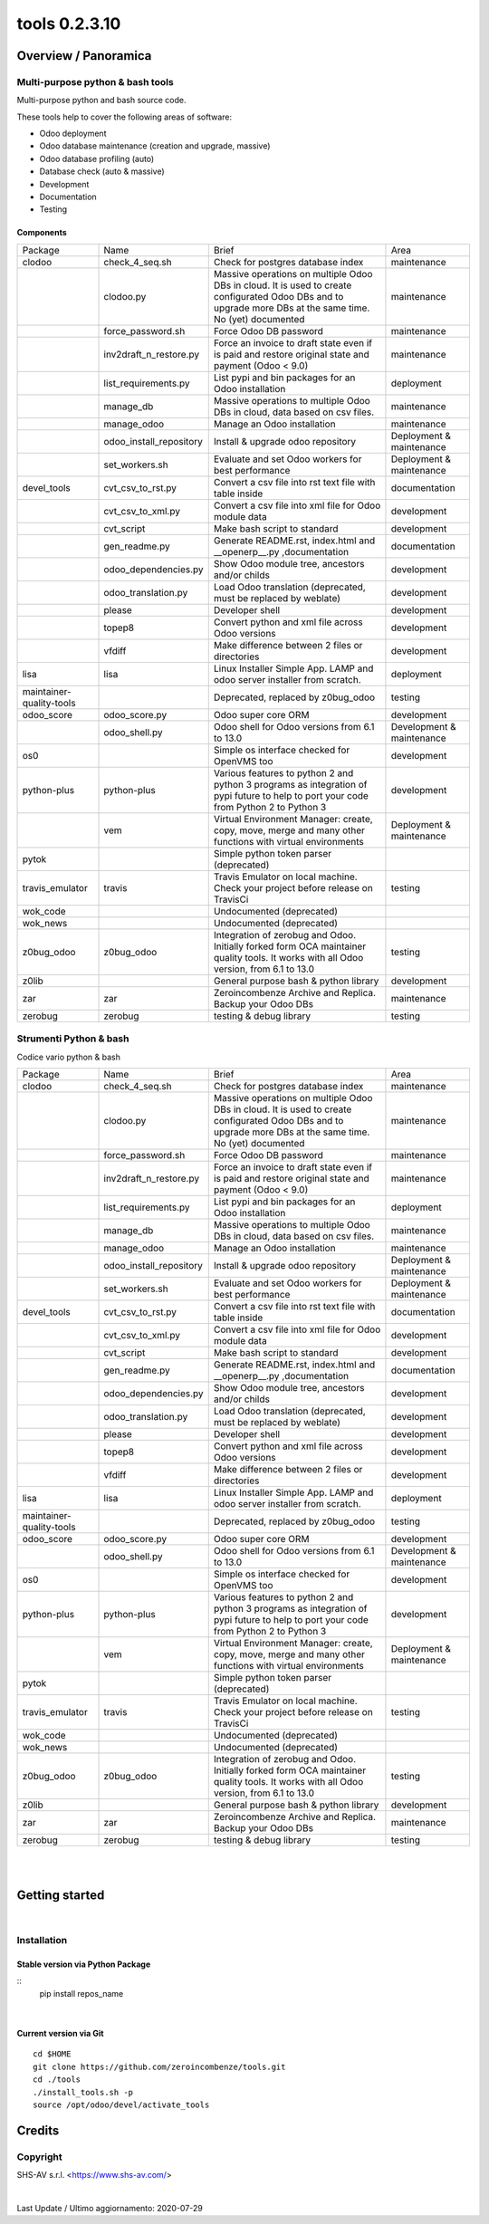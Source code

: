 
===============================
|Zeroincombenze| tools 0.2.3.10
===============================

|Coverage Status| |license gpl|




Overview / Panoramica
=====================

|en| Multi-purpose python & bash tools
--------------------------------------

Multi-purpose python and bash source code.

These tools help to cover the following areas of software:

* Odoo deployment
* Odoo database maintenance (creation and upgrade, massive)
* Odoo database profiling (auto)
* Database check (auto & massive)
* Development
* Documentation
* Testing


Components
~~~~~~~~~~

+--------------------------+-------------------------+------------------------------------------------------------------------------------------------------------------------------------------------------------+---------------------------+
| Package                  | Name                    | Brief                                                                                                                                                      | Area                      |
+--------------------------+-------------------------+------------------------------------------------------------------------------------------------------------------------------------------------------------+---------------------------+
| clodoo                   | check_4_seq.sh          | Check for postgres database index                                                                                                                          | maintenance               |
+--------------------------+-------------------------+------------------------------------------------------------------------------------------------------------------------------------------------------------+---------------------------+
|                          | clodoo.py               | Massive operations on multiple Odoo DBs in cloud. It is used to create configurated Odoo DBs and to upgrade more DBs at the same time. No (yet) documented | maintenance               |
+--------------------------+-------------------------+------------------------------------------------------------------------------------------------------------------------------------------------------------+---------------------------+
|                          | force_password.sh       | Force Odoo DB password                                                                                                                                     | maintenance               |
+--------------------------+-------------------------+------------------------------------------------------------------------------------------------------------------------------------------------------------+---------------------------+
|                          | inv2draft_n_restore.py  | Force an invoice to draft state even if is paid and restore original state and payment (Odoo < 9.0)                                                        | maintenance               |
+--------------------------+-------------------------+------------------------------------------------------------------------------------------------------------------------------------------------------------+---------------------------+
|                          | list_requirements.py    | List pypi and bin packages for an Odoo installation                                                                                                        | deployment                |
+--------------------------+-------------------------+------------------------------------------------------------------------------------------------------------------------------------------------------------+---------------------------+
|                          | manage_db               | Massive operations to multiple Odoo DBs in cloud, data based on csv files.                                                                                 | maintenance               |
+--------------------------+-------------------------+------------------------------------------------------------------------------------------------------------------------------------------------------------+---------------------------+
|                          | manage_odoo             | Manage an Odoo installation                                                                                                                                | maintenance               |
+--------------------------+-------------------------+------------------------------------------------------------------------------------------------------------------------------------------------------------+---------------------------+
|                          | odoo_install_repository | Install & upgrade odoo repository                                                                                                                          | Deployment & maintenance  |
+--------------------------+-------------------------+------------------------------------------------------------------------------------------------------------------------------------------------------------+---------------------------+
|                          | set_workers.sh          | Evaluate and set Odoo workers for best performance                                                                                                         | Deployment & maintenance  |
+--------------------------+-------------------------+------------------------------------------------------------------------------------------------------------------------------------------------------------+---------------------------+
| devel_tools              | cvt_csv_to_rst.py       | Convert a csv file into rst text file with table inside                                                                                                    | documentation             |
+--------------------------+-------------------------+------------------------------------------------------------------------------------------------------------------------------------------------------------+---------------------------+
|                          | cvt_csv_to_xml.py       | Convert a csv file into xml file for Odoo module data                                                                                                      | development               |
+--------------------------+-------------------------+------------------------------------------------------------------------------------------------------------------------------------------------------------+---------------------------+
|                          | cvt_script              | Make bash script to standard                                                                                                                               | development               |
+--------------------------+-------------------------+------------------------------------------------------------------------------------------------------------------------------------------------------------+---------------------------+
|                          | gen_readme.py           | Generate README.rst, index.html and __openerp__.py ,documentation                                                                                          | documentation             |
+--------------------------+-------------------------+------------------------------------------------------------------------------------------------------------------------------------------------------------+---------------------------+
|                          | odoo_dependencies.py    | Show Odoo module tree, ancestors and/or childs                                                                                                             | development               |
+--------------------------+-------------------------+------------------------------------------------------------------------------------------------------------------------------------------------------------+---------------------------+
|                          | odoo_translation.py     | Load Odoo translation (deprecated, must be replaced by weblate)                                                                                            | development               |
+--------------------------+-------------------------+------------------------------------------------------------------------------------------------------------------------------------------------------------+---------------------------+
|                          | please                  | Developer shell                                                                                                                                            | development               |
+--------------------------+-------------------------+------------------------------------------------------------------------------------------------------------------------------------------------------------+---------------------------+
|                          | topep8                  | Convert python and xml file across Odoo versions                                                                                                           | development               |
+--------------------------+-------------------------+------------------------------------------------------------------------------------------------------------------------------------------------------------+---------------------------+
|                          | vfdiff                  | Make difference between 2 files or directories                                                                                                             | development               |
+--------------------------+-------------------------+------------------------------------------------------------------------------------------------------------------------------------------------------------+---------------------------+
| lisa                     | lisa                    | Linux Installer Simple App. LAMP and odoo server installer from scratch.                                                                                   | deployment                |
+--------------------------+-------------------------+------------------------------------------------------------------------------------------------------------------------------------------------------------+---------------------------+
| maintainer-quality-tools |                         | Deprecated, replaced by z0bug_odoo                                                                                                                         | testing                   |
+--------------------------+-------------------------+------------------------------------------------------------------------------------------------------------------------------------------------------------+---------------------------+
| odoo_score               | odoo_score.py           | Odoo super core ORM                                                                                                                                        | development               |
+--------------------------+-------------------------+------------------------------------------------------------------------------------------------------------------------------------------------------------+---------------------------+
|                          | odoo_shell.py           | Odoo shell for Odoo versions from 6.1 to 13.0                                                                                                              | Development & maintenance |
+--------------------------+-------------------------+------------------------------------------------------------------------------------------------------------------------------------------------------------+---------------------------+
| os0                      |                         | Simple os interface checked for OpenVMS too                                                                                                                | development               |
+--------------------------+-------------------------+------------------------------------------------------------------------------------------------------------------------------------------------------------+---------------------------+
| python-plus              | python-plus             | Various features to python 2 and python 3 programs as integration of pypi future to help to port your code from Python 2 to Python 3                       | development               |
+--------------------------+-------------------------+------------------------------------------------------------------------------------------------------------------------------------------------------------+---------------------------+
|                          | vem                     | Virtual Environment Manager: create, copy, move, merge and many other functions with virtual environments                                                  | Deployment & maintenance  |
+--------------------------+-------------------------+------------------------------------------------------------------------------------------------------------------------------------------------------------+---------------------------+
| pytok                    |                         | Simple python token parser (deprecated)                                                                                                                    |                           |
+--------------------------+-------------------------+------------------------------------------------------------------------------------------------------------------------------------------------------------+---------------------------+
| travis_emulator          | travis                  | Travis Emulator on local machine. Check your project before release on TravisCi                                                                            | testing                   |
+--------------------------+-------------------------+------------------------------------------------------------------------------------------------------------------------------------------------------------+---------------------------+
| wok_code                 |                         | Undocumented (deprecated)                                                                                                                                  |                           |
+--------------------------+-------------------------+------------------------------------------------------------------------------------------------------------------------------------------------------------+---------------------------+
| wok_news                 |                         | Undocumented (deprecated)                                                                                                                                  |                           |
+--------------------------+-------------------------+------------------------------------------------------------------------------------------------------------------------------------------------------------+---------------------------+
| z0bug_odoo               | z0bug_odoo              | Integration of zerobug and Odoo. Initially forked form OCA maintainer quality tools. It works with all Odoo version, from 6.1 to 13.0                      | testing                   |
+--------------------------+-------------------------+------------------------------------------------------------------------------------------------------------------------------------------------------------+---------------------------+
| z0lib                    |                         | General purpose bash & python library                                                                                                                      | development               |
+--------------------------+-------------------------+------------------------------------------------------------------------------------------------------------------------------------------------------------+---------------------------+
| zar                      | zar                     | Zeroincombenze Archive and Replica. Backup your Odoo DBs                                                                                                   | maintenance               |
+--------------------------+-------------------------+------------------------------------------------------------------------------------------------------------------------------------------------------------+---------------------------+
| zerobug                  | zerobug                 | testing & debug library                                                                                                                                    | testing                   |
+--------------------------+-------------------------+------------------------------------------------------------------------------------------------------------------------------------------------------------+---------------------------+




|it| Strumenti Python & bash
----------------------------

Codice vario python & bash

+--------------------------+-------------------------+------------------------------------------------------------------------------------------------------------------------------------------------------------+---------------------------+
| Package                  | Name                    | Brief                                                                                                                                                      | Area                      |
+--------------------------+-------------------------+------------------------------------------------------------------------------------------------------------------------------------------------------------+---------------------------+
| clodoo                   | check_4_seq.sh          | Check for postgres database index                                                                                                                          | maintenance               |
+--------------------------+-------------------------+------------------------------------------------------------------------------------------------------------------------------------------------------------+---------------------------+
|                          | clodoo.py               | Massive operations on multiple Odoo DBs in cloud. It is used to create configurated Odoo DBs and to upgrade more DBs at the same time. No (yet) documented | maintenance               |
+--------------------------+-------------------------+------------------------------------------------------------------------------------------------------------------------------------------------------------+---------------------------+
|                          | force_password.sh       | Force Odoo DB password                                                                                                                                     | maintenance               |
+--------------------------+-------------------------+------------------------------------------------------------------------------------------------------------------------------------------------------------+---------------------------+
|                          | inv2draft_n_restore.py  | Force an invoice to draft state even if is paid and restore original state and payment (Odoo < 9.0)                                                        | maintenance               |
+--------------------------+-------------------------+------------------------------------------------------------------------------------------------------------------------------------------------------------+---------------------------+
|                          | list_requirements.py    | List pypi and bin packages for an Odoo installation                                                                                                        | deployment                |
+--------------------------+-------------------------+------------------------------------------------------------------------------------------------------------------------------------------------------------+---------------------------+
|                          | manage_db               | Massive operations to multiple Odoo DBs in cloud, data based on csv files.                                                                                 | maintenance               |
+--------------------------+-------------------------+------------------------------------------------------------------------------------------------------------------------------------------------------------+---------------------------+
|                          | manage_odoo             | Manage an Odoo installation                                                                                                                                | maintenance               |
+--------------------------+-------------------------+------------------------------------------------------------------------------------------------------------------------------------------------------------+---------------------------+
|                          | odoo_install_repository | Install & upgrade odoo repository                                                                                                                          | Deployment & maintenance  |
+--------------------------+-------------------------+------------------------------------------------------------------------------------------------------------------------------------------------------------+---------------------------+
|                          | set_workers.sh          | Evaluate and set Odoo workers for best performance                                                                                                         | Deployment & maintenance  |
+--------------------------+-------------------------+------------------------------------------------------------------------------------------------------------------------------------------------------------+---------------------------+
| devel_tools              | cvt_csv_to_rst.py       | Convert a csv file into rst text file with table inside                                                                                                    | documentation             |
+--------------------------+-------------------------+------------------------------------------------------------------------------------------------------------------------------------------------------------+---------------------------+
|                          | cvt_csv_to_xml.py       | Convert a csv file into xml file for Odoo module data                                                                                                      | development               |
+--------------------------+-------------------------+------------------------------------------------------------------------------------------------------------------------------------------------------------+---------------------------+
|                          | cvt_script              | Make bash script to standard                                                                                                                               | development               |
+--------------------------+-------------------------+------------------------------------------------------------------------------------------------------------------------------------------------------------+---------------------------+
|                          | gen_readme.py           | Generate README.rst, index.html and __openerp__.py ,documentation                                                                                          | documentation             |
+--------------------------+-------------------------+------------------------------------------------------------------------------------------------------------------------------------------------------------+---------------------------+
|                          | odoo_dependencies.py    | Show Odoo module tree, ancestors and/or childs                                                                                                             | development               |
+--------------------------+-------------------------+------------------------------------------------------------------------------------------------------------------------------------------------------------+---------------------------+
|                          | odoo_translation.py     | Load Odoo translation (deprecated, must be replaced by weblate)                                                                                            | development               |
+--------------------------+-------------------------+------------------------------------------------------------------------------------------------------------------------------------------------------------+---------------------------+
|                          | please                  | Developer shell                                                                                                                                            | development               |
+--------------------------+-------------------------+------------------------------------------------------------------------------------------------------------------------------------------------------------+---------------------------+
|                          | topep8                  | Convert python and xml file across Odoo versions                                                                                                           | development               |
+--------------------------+-------------------------+------------------------------------------------------------------------------------------------------------------------------------------------------------+---------------------------+
|                          | vfdiff                  | Make difference between 2 files or directories                                                                                                             | development               |
+--------------------------+-------------------------+------------------------------------------------------------------------------------------------------------------------------------------------------------+---------------------------+
| lisa                     | lisa                    | Linux Installer Simple App. LAMP and odoo server installer from scratch.                                                                                   | deployment                |
+--------------------------+-------------------------+------------------------------------------------------------------------------------------------------------------------------------------------------------+---------------------------+
| maintainer-quality-tools |                         | Deprecated, replaced by z0bug_odoo                                                                                                                         | testing                   |
+--------------------------+-------------------------+------------------------------------------------------------------------------------------------------------------------------------------------------------+---------------------------+
| odoo_score               | odoo_score.py           | Odoo super core ORM                                                                                                                                        | development               |
+--------------------------+-------------------------+------------------------------------------------------------------------------------------------------------------------------------------------------------+---------------------------+
|                          | odoo_shell.py           | Odoo shell for Odoo versions from 6.1 to 13.0                                                                                                              | Development & maintenance |
+--------------------------+-------------------------+------------------------------------------------------------------------------------------------------------------------------------------------------------+---------------------------+
| os0                      |                         | Simple os interface checked for OpenVMS too                                                                                                                | development               |
+--------------------------+-------------------------+------------------------------------------------------------------------------------------------------------------------------------------------------------+---------------------------+
| python-plus              | python-plus             | Various features to python 2 and python 3 programs as integration of pypi future to help to port your code from Python 2 to Python 3                       | development               |
+--------------------------+-------------------------+------------------------------------------------------------------------------------------------------------------------------------------------------------+---------------------------+
|                          | vem                     | Virtual Environment Manager: create, copy, move, merge and many other functions with virtual environments                                                  | Deployment & maintenance  |
+--------------------------+-------------------------+------------------------------------------------------------------------------------------------------------------------------------------------------------+---------------------------+
| pytok                    |                         | Simple python token parser (deprecated)                                                                                                                    |                           |
+--------------------------+-------------------------+------------------------------------------------------------------------------------------------------------------------------------------------------------+---------------------------+
| travis_emulator          | travis                  | Travis Emulator on local machine. Check your project before release on TravisCi                                                                            | testing                   |
+--------------------------+-------------------------+------------------------------------------------------------------------------------------------------------------------------------------------------------+---------------------------+
| wok_code                 |                         | Undocumented (deprecated)                                                                                                                                  |                           |
+--------------------------+-------------------------+------------------------------------------------------------------------------------------------------------------------------------------------------------+---------------------------+
| wok_news                 |                         | Undocumented (deprecated)                                                                                                                                  |                           |
+--------------------------+-------------------------+------------------------------------------------------------------------------------------------------------------------------------------------------------+---------------------------+
| z0bug_odoo               | z0bug_odoo              | Integration of zerobug and Odoo. Initially forked form OCA maintainer quality tools. It works with all Odoo version, from 6.1 to 13.0                      | testing                   |
+--------------------------+-------------------------+------------------------------------------------------------------------------------------------------------------------------------------------------------+---------------------------+
| z0lib                    |                         | General purpose bash & python library                                                                                                                      | development               |
+--------------------------+-------------------------+------------------------------------------------------------------------------------------------------------------------------------------------------------+---------------------------+
| zar                      | zar                     | Zeroincombenze Archive and Replica. Backup your Odoo DBs                                                                                                   | maintenance               |
+--------------------------+-------------------------+------------------------------------------------------------------------------------------------------------------------------------------------------------+---------------------------+
| zerobug                  | zerobug                 | testing & debug library                                                                                                                                    | testing                   |
+--------------------------+-------------------------+------------------------------------------------------------------------------------------------------------------------------------------------------------+---------------------------+





|
|

Getting started
===============

|Try Me|


|

Installation
------------


Stable version via Python Package
~~~~~~~~~~~~~~~~~~~~~~~~~~~~~~~~~

::
    pip install repos_name

|

Current version via Git
~~~~~~~~~~~~~~~~~~~~~~~

::

    cd $HOME
    git clone https://github.com/zeroincombenze/tools.git
    cd ./tools
    ./install_tools.sh -p
    source /opt/odoo/devel/activate_tools


Credits
=======

Copyright
---------

SHS-AV s.r.l. <https://www.shs-av.com/>


|


Last Update / Ultimo aggiornamento: 2020-07-29

.. |Maturity| image:: https://img.shields.io/badge/maturity-Alfa-red.png
    :target: https://odoo-community.org/page/development-status
    :alt: Alfa
.. |Build Status| image:: https://travis-ci.org/zeroincombenze/tools.svg?branch=0.2.3.10
    :target: https://travis-ci.org/zeroincombenze/tools
    :alt: github.com
.. |license gpl| image:: https://img.shields.io/badge/licence-AGPL--3-blue.svg
    :target: http://www.gnu.org/licenses/agpl-3.0-standalone.html
    :alt: License: AGPL-3
.. |license opl| image:: https://img.shields.io/badge/licence-OPL-7379c3.svg
    :target: https://www.odoo.com/documentation/user/9.0/legal/licenses/licenses.html
    :alt: License: OPL
.. |Coverage Status| image:: https://coveralls.io/repos/github/zeroincombenze/tools/badge.svg?branch=0.2.3.10
    :target: https://coveralls.io/github/zeroincombenze/tools?branch=0.2.3.10
    :alt: Coverage
.. |Codecov Status| image:: https://codecov.io/gh/zeroincombenze/tools/branch/0.2.3.10/graph/badge.svg
    :target: https://codecov.io/gh/zeroincombenze/tools/branch/0.2.3.10
    :alt: Codecov
.. |Tech Doc| image:: https://www.zeroincombenze.it/wp-content/uploads/ci-ct/prd/button-docs-2.svg
    :target: https://wiki.zeroincombenze.org/en/Odoo/0.2.3.10/dev
    :alt: Technical Documentation
.. |Help| image:: https://www.zeroincombenze.it/wp-content/uploads/ci-ct/prd/button-help-2.svg
    :target: https://wiki.zeroincombenze.org/it/Odoo/0.2.3.10/man
    :alt: Technical Documentation
.. |Try Me| image:: https://www.zeroincombenze.it/wp-content/uploads/ci-ct/prd/button-try-it-2.svg
    :target: https://erp2.zeroincombenze.it
    :alt: Try Me
.. |OCA Codecov| image:: https://codecov.io/gh/OCA/tools/branch/0.2.3.10/graph/badge.svg
    :target: https://codecov.io/gh/OCA/tools/branch/0.2.3.10
    :alt: Codecov
.. |Odoo Italia Associazione| image:: https://www.odoo-italia.org/images/Immagini/Odoo%20Italia%20-%20126x56.png
   :target: https://odoo-italia.org
   :alt: Odoo Italia Associazione
.. |Zeroincombenze| image:: https://avatars0.githubusercontent.com/u/6972555?s=460&v=4
   :target: https://www.zeroincombenze.it/
   :alt: Zeroincombenze
.. |en| image:: https://raw.githubusercontent.com/zeroincombenze/grymb/master/flags/en_US.png
   :target: https://www.facebook.com/Zeroincombenze-Software-gestionale-online-249494305219415/
.. |it| image:: https://raw.githubusercontent.com/zeroincombenze/grymb/master/flags/it_IT.png
   :target: https://www.facebook.com/Zeroincombenze-Software-gestionale-online-249494305219415/
.. |check| image:: https://raw.githubusercontent.com/zeroincombenze/grymb/master/awesome/check.png
.. |no_check| image:: https://raw.githubusercontent.com/zeroincombenze/grymb/master/awesome/no_check.png
.. |menu| image:: https://raw.githubusercontent.com/zeroincombenze/grymb/master/awesome/menu.png
.. |right_do| image:: https://raw.githubusercontent.com/zeroincombenze/grymb/master/awesome/right_do.png
.. |exclamation| image:: https://raw.githubusercontent.com/zeroincombenze/grymb/master/awesome/exclamation.png
.. |warning| image:: https://raw.githubusercontent.com/zeroincombenze/grymb/master/awesome/warning.png
.. |same| image:: https://raw.githubusercontent.com/zeroincombenze/grymb/master/awesome/same.png
.. |late| image:: https://raw.githubusercontent.com/zeroincombenze/grymb/master/awesome/late.png
.. |halt| image:: https://raw.githubusercontent.com/zeroincombenze/grymb/master/awesome/halt.png
.. |info| image:: https://raw.githubusercontent.com/zeroincombenze/grymb/master/awesome/info.png
.. |xml_schema| image:: https://raw.githubusercontent.com/zeroincombenze/grymb/master/certificates/iso/icons/xml-schema.png
   :target: https://github.com/zeroincombenze/grymb/blob/master/certificates/iso/scope/xml-schema.md
.. |DesktopTelematico| image:: https://raw.githubusercontent.com/zeroincombenze/grymb/master/certificates/ade/icons/DesktopTelematico.png
   :target: https://github.com/zeroincombenze/grymb/blob/master/certificates/ade/scope/Desktoptelematico.md
.. |FatturaPA| image:: https://raw.githubusercontent.com/zeroincombenze/grymb/master/certificates/ade/icons/fatturapa.png
   :target: https://github.com/zeroincombenze/grymb/blob/master/certificates/ade/scope/fatturapa.md
.. |chat_with_us| image:: https://www.shs-av.com/wp-content/chat_with_us.gif
   :target: https://t.me/axitec_helpdesk

